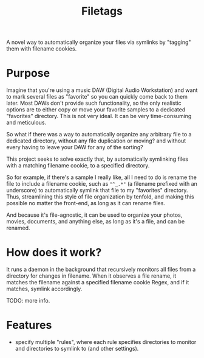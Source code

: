 #+TITLE: Filetags

A novel way to automatically organize your files via symlinks by "tagging" them with filename cookies.

* Purpose

Imagine that you're using a music DAW (Digital Audio Workstation) and want to mark several files as "favorite" so you can quickly come back to them later. Most DAWs don't provide such functionality, so the only realistic options are to either copy or move your favorite samples to a dedicated "favorites" directory. This is not very ideal. It can be very time-consuming and meticulous.

So what if there was a way to automatically organize any arbitrary file to a dedicated directory, without any file duplication or moving? and without every having to leave your DAW for any of the sorting?

This project seeks to solve exactly that, by automatically symlinking files with a matching filename cookie, to a specified directory.

So for example, if there's a sample I really like, all I need to do is rename the file to include a filename cookie, such as ="^_.*"= (a filename prefixed with an underscore) to automatically symlink that file to my "favorites" directory. Thus, streamlining this style of file organization by tenfold, and making this possible no matter the front-end, as long as it can rename files.

And because it's file-agnostic, it can be used to organize your photos, movies, documents, and anything else, as long as it's a file, and can be renamed.

* How does it work?

It runs a daemon in the background that recursively monitors all files from a directory for changes in filename. When it observes a file rename, it matches the filename against a specified filename cookie Regex, and if it matches, symlink accordingly.

TODO: more info.

* Features

- specify multiple "rules", where each rule specifies directories to monitor and directories to symlink to (and other settings).



